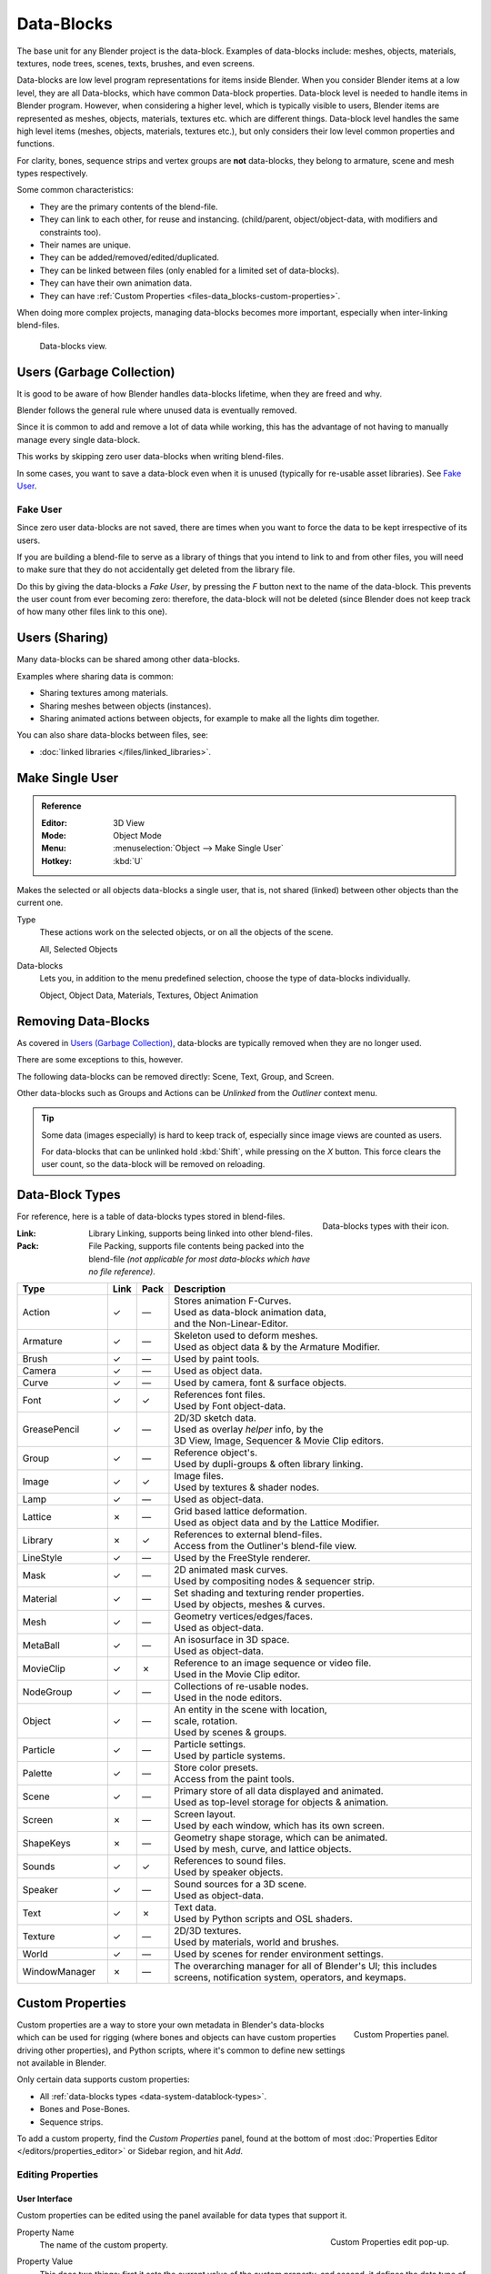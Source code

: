 .. _bpy.types.ID:
.. _bpy.types.BlendData:

***********
Data-Blocks
***********

The base unit for any Blender project is the data-block. Examples of data-blocks include:
meshes, objects, materials, textures, node trees, scenes, texts, brushes, and even screens.

Data-blocks are low level program representations for items inside
Blender. When you consider Blender items at a low level, they are all
Data-blocks, which have common Data-block properties. Data-block level
is needed to handle items in Blender program. However, when
considering a higher level, which is typically visible to users,
Blender items are represented as meshes, objects, materials, textures
etc. which are different things. Data-block level handles the same
high level items (meshes, objects, materials, textures etc.), but only
considers their low level common properties and functions.

For clarity, bones, sequence strips and vertex groups are **not** data-blocks,
they belong to armature, scene and mesh types respectively.

Some common characteristics:

- They are the primary contents of the blend-file.
- They can link to each other, for reuse and instancing.
  (child/parent, object/object-data, with modifiers and constraints too).
- Their names are unique.
- They can be added/removed/edited/duplicated.
- They can be linked between files (only enabled for a limited set of data-blocks).
- They can have their own animation data.
- They can have :ref:`Custom Properties <files-data_blocks-custom-properties>`.

When doing more complex projects, managing data-blocks becomes more important,
especially when inter-linking blend-files.

.. figure:: /images/data-system_data-blocks_view.png

   Data-blocks view.


Users (Garbage Collection)
==========================

It is good to be aware of how Blender
handles data-blocks lifetime, when they are freed and why.

Blender follows the general rule where unused data is eventually removed.

Since it is common to add and remove a lot of data while working,
this has the advantage of not having to manually manage every single data-block.

This works by skipping zero user data-blocks when writing blend-files.

In some cases, you want to save a data-block even when it is unused
(typically for re-usable asset libraries). See `Fake User`_.


.. _data-system-datablock-fake-user:

Fake User
---------

Since zero user data-blocks are not saved,
there are times when you want to force the data to be kept irrespective of its users.

If you are building a blend-file to serve as a library of things that you intend to link to and from other files,
you will need to make sure that they do not accidentally get deleted from the library file.

Do this by giving the data-blocks a *Fake User*, by pressing the *F* button next to the name of the data-block.
This prevents the user count from ever becoming zero: therefore, the data-block will not be deleted
(since Blender does not keep track of how many other files link to this one).


Users (Sharing)
===============

Many data-blocks can be shared among other data-blocks.

Examples where sharing data is common:

- Sharing textures among materials.
- Sharing meshes between objects (instances).
- Sharing animated actions between objects,
  for example to make all the lights dim together.

You can also share data-blocks between files, see:

- :doc:`linked libraries </files/linked_libraries>`.


.. _data-system-datablock-make-single-user:
.. _bpy.ops.object.make_single_user:

Make Single User
================

.. admonition:: Reference
   :class: refbox

   :Editor:    3D View
   :Mode:      Object Mode
   :Menu:      :menuselection:`Object --> Make Single User`
   :Hotkey:    :kbd:`U`

Makes the selected or all objects data-blocks a single user, that is,
not shared (linked) between other objects than the current one.

Type
   These actions work on the selected objects, or on all the objects of the scene.

   All, Selected Objects
Data-blocks
   Lets you, in addition to the menu predefined selection, choose the type of data-blocks individually.

   Object, Object Data, Materials, Textures, Object Animation


Removing Data-Blocks
====================

As covered in `Users (Garbage Collection)`_, data-blocks are typically removed when they are no longer used.

There are some exceptions to this, however.

The following data-blocks can be removed directly: Scene, Text, Group, and Screen.

Other data-blocks such as Groups and Actions can be *Unlinked* from the *Outliner* context menu.

.. tip::

   Some data (images especially) is hard to keep track of,
   especially since image views are counted as users.

   For data-blocks that can be unlinked hold :kbd:`Shift`, while pressing on the *X* button.
   This force clears the user count, so the data-block will be removed on reloading.


.. _data-system-datablock-types:

Data-Block Types
================

.. EDITORS NOTE:
   Mostly we want to avoid long lists of data -- but in this case,
   it is the only comprehensive list of data-blocks, and something which you cannot
   find directly just through looking at the interface.
   ::
   (TODO add) links to related docs for each type.

.. Image source Scene tab --> Active keying set panel --> ID-block (sound replaced).

.. figure:: /images/data-system_data-blocks_id-types.png
   :align: right

   Data-blocks types with their icon.

For reference, here is a table of data-blocks types stored in blend-files.

:Link:
   Library Linking, supports being linked into other blend-files.
:Pack:
   File Packing, supports file contents being packed into the blend-file
   *(not applicable for most data-blocks which have no file reference)*.

.. EDITORS NOTE:
   For each data-block, we have 2 lines.
   1) a terse description.
   2) how its used.
   ::
   Keep these short.

.. container:: lead

   .. clear

.. |tick|  unicode:: U+2713
.. |cross| unicode:: U+2717
.. |none|  unicode:: U+2014

.. list-table::
   :header-rows: 1
   :class: valign
   :widths: 20 5 5 70

   * - Type
     - Link
     - Pack
     - Description
   * - Action
     - |tick|
     - |none|
     - | Stores animation F-Curves.
       | Used as data-block animation data,
       | and the Non-Linear-Editor.
   * - Armature
     - |tick|
     - |none|
     - | Skeleton used to deform meshes.
       | Used as object data & by the Armature Modifier.
   * - Brush
     - |tick|
     - |none|
     - | Used by paint tools.
   * - Camera
     - |tick|
     - |none|
     - | Used as object data.
   * - Curve
     - |tick|
     - |none|
     - | Used by camera, font & surface objects.
   * - Font
     - |tick|
     - |tick|
     - | References font files.
       | Used by Font object-data.
   * - GreasePencil
     - |tick|
     - |none|
     - | 2D/3D sketch data.
       | Used as overlay *helper* info, by the
       | 3D View, Image, Sequencer & Movie Clip editors.
   * - Group
     - |tick|
     - |none|
     - | Reference object's.
       | Used by dupli-groups & often library linking.
   * - Image
     - |tick|
     - |tick|
     - | Image files.
       | Used by textures & shader nodes.
   * - Lamp
     - |tick|
     - |none|
     - | Used as object-data.
   * - Lattice
     - |cross|
     - |none|
     - | Grid based lattice deformation.
       | Used as object data and by the Lattice Modifier.
   * - Library
     - |cross|
     - |tick|
     - | References to external blend-files.
       | Access from the Outliner's blend-file view.
   * - LineStyle
     - |tick|
     - |none|
     - | Used by the FreeStyle renderer.
   * - Mask
     - |tick|
     - |none|
     - | 2D animated mask curves.
       | Used by compositing nodes & sequencer strip.
   * - Material
     - |tick|
     - |none|
     - | Set shading and texturing render properties.
       | Used by objects, meshes & curves.
   * - Mesh
     - |tick|
     - |none|
     - | Geometry vertices/edges/faces.
       | Used as object-data.
   * - MetaBall
     - |tick|
     - |none|
     - | An isosurface in 3D space.
       | Used as object-data.
   * - MovieClip
     - |tick|
     - |cross|
     - | Reference to an image sequence or video file.
       | Used in the Movie Clip editor.
   * - NodeGroup
     - |tick|
     - |none|
     - | Collections of re-usable nodes.
       | Used in the node editors.
   * - Object
     - |tick|
     - |none|
     - | An entity in the scene with location,
       | scale, rotation.
       | Used by scenes & groups.
   * - Particle
     - |tick|
     - |none|
     - | Particle settings.
       | Used by particle systems.
   * - Palette
     - |tick|
     - |none|
     - | Store color presets.
       | Access from the paint tools.
   * - Scene
     - |tick|
     - |none|
     - | Primary store of all data displayed and animated.
       | Used as top-level storage for objects & animation.
   * - Screen
     - |cross|
     - |none|
     - | Screen layout.
       | Used by each window, which has its own screen.
   * - ShapeKeys
     - |cross|
     - |none|
     - | Geometry shape storage, which can be animated.
       | Used by mesh, curve, and lattice objects.
   * - Sounds
     - |tick|
     - |tick|
     - | References to sound files.
       | Used by speaker objects.
   * - Speaker
     - |tick|
     - |none|
     - | Sound sources for a 3D scene.
       | Used as object-data.
   * - Text
     - |tick|
     - |cross|
     - | Text data.
       | Used by Python scripts and OSL shaders.
   * - Texture
     - |tick|
     - |none|
     - | 2D/3D textures.
       | Used by materials, world and brushes.
   * - World
     - |tick|
     - |none|
     - | Used by scenes for render environment settings.
   * - WindowManager
     - |cross|
     - |none|
     - | The overarching manager for all of Blender's UI;
         this includes screens, notification system, operators, and keymaps.


.. _files-data_blocks-custom-properties:
.. _bpy.types.bpy_struct:
.. _bpy.ops.wm.properties:

Custom Properties
=================

.. figure:: /images/data-system_custom-properties_add.png
   :align: right

   Custom Properties panel.

Custom properties are a way to store your own metadata in Blender's data-blocks
which can be used for rigging (where bones and objects can have custom properties driving other properties),
and Python scripts, where it's common to define new settings not available in Blender.

Only certain data supports custom properties:

- All :ref:`data-blocks types <data-system-datablock-types>`.
- Bones and Pose-Bones.
- Sequence strips.

To add a custom property, find the *Custom Properties* panel,
found at the bottom of most :doc:`Properties Editor </editors/properties_editor>` or Sidebar region, and hit *Add*.


Editing Properties
------------------

User Interface
^^^^^^^^^^^^^^

Custom properties can be edited using the panel available for data types that support it.

.. figure:: /images/data-system_custom-properties_edit.png
   :align: right

   Custom Properties edit pop-up.

Property Name
   The name of the custom property.
Property Value
   This does two things: first it sets the current value of the custom property, and
   second, it defines the data type of the property.
   For example, custom properties can either be of type: Integers, Floats, or Booleans.
   See the table below for a list of examples for each:

   :Integers: 1, 2, 3, 4...
   :Floats: 3.141, 5.0, 6.125,
   :Booleans: ``True``, ``False``

   .. note::

      Booleans are handled very similar to integers and only work
      when using Min/Max values that are integers and that are no more than 1 apart.

      At this point, the booleans will still look like integers but behave like
      booleans having one lower, off, value and a higher, on, value.
Default Value
   This sets the default value of the property used by the Reset to Default Value operator.

   .. warning::

      Default values are used as the basis of :ref:`NLA blending <nla-blend-modes>`,
      and a nonsensical default (e.g. 0 for a property used for scaling) on a property intended for
      being keyframed is likely to cause issues.
Min
   The minimum value the custom property can take.
Max
   The maximum value the custom property can take.
Use Soft Limits
   Enables limits that the *Property Value* slider can be adjusted to
   without having to input the value numerically.

   Soft Min
      The minimum value for the soft limit.
   Soft Max
      The maximum value for the soft limit.
Is Statically Overridable
   Specifies if the property can be overridden via the Static Overrides system
   (with an additional performance overhead).
Tooltip
   Allows you to write a custom :doc:`Tooltip </getting_started/help>` for your property.


Python Access
^^^^^^^^^^^^^

Custom properties can be accessed in a similar way to
`dictionaries <https://docs.python.org/3/tutorial/datastructures.html#dictionaries>`__,
with the constraints that keys can only be strings,
and values can only be strings, numbers, arrays and nested properties.

See the `API documentation
<https://www.blender.org/api/blender_python_api_current/info_quickstart.html#custom-properties>`__
for details.
